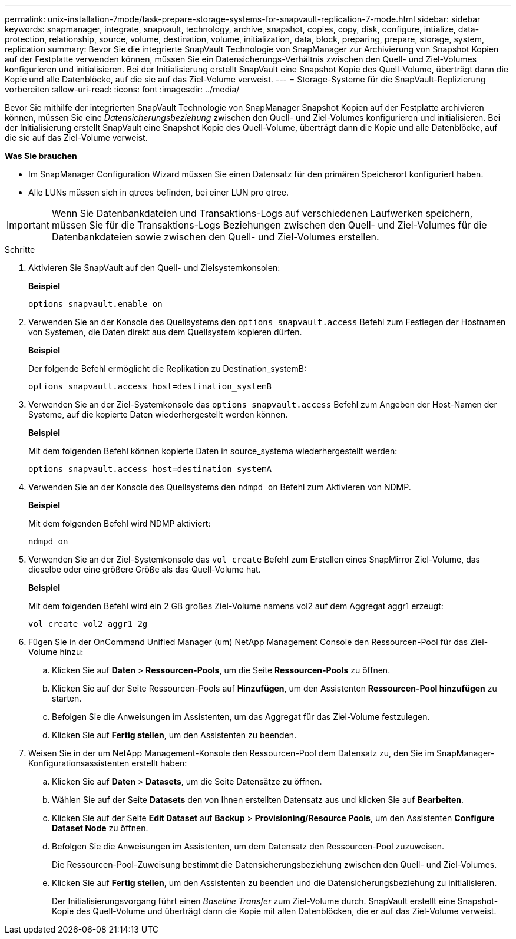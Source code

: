 ---
permalink: unix-installation-7mode/task-prepare-storage-systems-for-snapvault-replication-7-mode.html 
sidebar: sidebar 
keywords: snapmanager, integrate, snapvault, technology, archive, snapshot, copies, copy, disk, configure, intialize, data-protection, relationship, source, volume, destination, volume, initialization, data, block, preparing, prepare, storage, system, replication 
summary: Bevor Sie die integrierte SnapVault Technologie von SnapManager zur Archivierung von Snapshot Kopien auf der Festplatte verwenden können, müssen Sie ein Datensicherungs-Verhältnis zwischen den Quell- und Ziel-Volumes konfigurieren und initialisieren. Bei der Initialisierung erstellt SnapVault eine Snapshot Kopie des Quell-Volume, überträgt dann die Kopie und alle Datenblöcke, auf die sie auf das Ziel-Volume verweist. 
---
= Storage-Systeme für die SnapVault-Replizierung vorbereiten
:allow-uri-read: 
:icons: font
:imagesdir: ../media/


[role="lead"]
Bevor Sie mithilfe der integrierten SnapVault Technologie von SnapManager Snapshot Kopien auf der Festplatte archivieren können, müssen Sie eine _Datensicherungsbeziehung_ zwischen den Quell- und Ziel-Volumes konfigurieren und initialisieren. Bei der Initialisierung erstellt SnapVault eine Snapshot Kopie des Quell-Volume, überträgt dann die Kopie und alle Datenblöcke, auf die sie auf das Ziel-Volume verweist.

*Was Sie brauchen*

* Im SnapManager Configuration Wizard müssen Sie einen Datensatz für den primären Speicherort konfiguriert haben.
* Alle LUNs müssen sich in qtrees befinden, bei einer LUN pro qtree.



IMPORTANT: Wenn Sie Datenbankdateien und Transaktions-Logs auf verschiedenen Laufwerken speichern, müssen Sie für die Transaktions-Logs Beziehungen zwischen den Quell- und Ziel-Volumes für die Datenbankdateien sowie zwischen den Quell- und Ziel-Volumes erstellen.

.Schritte
. Aktivieren Sie SnapVault auf den Quell- und Zielsystemkonsolen:
+
*Beispiel*

+
[listing]
----
options snapvault.enable on
----
. Verwenden Sie an der Konsole des Quellsystems den `options snapvault.access` Befehl zum Festlegen der Hostnamen von Systemen, die Daten direkt aus dem Quellsystem kopieren dürfen.
+
*Beispiel*

+
Der folgende Befehl ermöglicht die Replikation zu Destination_systemB:

+
[listing]
----
options snapvault.access host=destination_systemB
----
. Verwenden Sie an der Ziel-Systemkonsole das `options snapvault.access` Befehl zum Angeben der Host-Namen der Systeme, auf die kopierte Daten wiederhergestellt werden können.
+
*Beispiel*

+
Mit dem folgenden Befehl können kopierte Daten in source_systema wiederhergestellt werden:

+
[listing]
----
options snapvault.access host=destination_systemA
----
. Verwenden Sie an der Konsole des Quellsystems den `ndmpd on` Befehl zum Aktivieren von NDMP.
+
*Beispiel*

+
Mit dem folgenden Befehl wird NDMP aktiviert:

+
[listing]
----
ndmpd on
----
. Verwenden Sie an der Ziel-Systemkonsole das `vol create` Befehl zum Erstellen eines SnapMirror Ziel-Volume, das dieselbe oder eine größere Größe als das Quell-Volume hat.
+
*Beispiel*

+
Mit dem folgenden Befehl wird ein 2 GB großes Ziel-Volume namens vol2 auf dem Aggregat aggr1 erzeugt:

+
[listing]
----
vol create vol2 aggr1 2g
----
. Fügen Sie in der OnCommand Unified Manager (um) NetApp Management Console den Ressourcen-Pool für das Ziel-Volume hinzu:
+
.. Klicken Sie auf *Daten* > *Ressourcen-Pools*, um die Seite *Ressourcen-Pools* zu öffnen.
.. Klicken Sie auf der Seite Ressourcen-Pools auf *Hinzufügen*, um den Assistenten *Ressourcen-Pool hinzufügen* zu starten.
.. Befolgen Sie die Anweisungen im Assistenten, um das Aggregat für das Ziel-Volume festzulegen.
.. Klicken Sie auf *Fertig stellen*, um den Assistenten zu beenden.


. Weisen Sie in der um NetApp Management-Konsole den Ressourcen-Pool dem Datensatz zu, den Sie im SnapManager-Konfigurationsassistenten erstellt haben:
+
.. Klicken Sie auf *Daten* > *Datasets*, um die Seite Datensätze zu öffnen.
.. Wählen Sie auf der Seite *Datasets* den von Ihnen erstellten Datensatz aus und klicken Sie auf *Bearbeiten*.
.. Klicken Sie auf der Seite *Edit Dataset* auf *Backup* > *Provisioning/Resource Pools*, um den Assistenten *Configure Dataset Node* zu öffnen.
.. Befolgen Sie die Anweisungen im Assistenten, um dem Datensatz den Ressourcen-Pool zuzuweisen.
+
Die Ressourcen-Pool-Zuweisung bestimmt die Datensicherungsbeziehung zwischen den Quell- und Ziel-Volumes.

.. Klicken Sie auf *Fertig stellen*, um den Assistenten zu beenden und die Datensicherungsbeziehung zu initialisieren.
+
Der Initialisierungsvorgang führt einen _Baseline Transfer_ zum Ziel-Volume durch. SnapVault erstellt eine Snapshot-Kopie des Quell-Volume und überträgt dann die Kopie mit allen Datenblöcken, die er auf das Ziel-Volume verweist.




